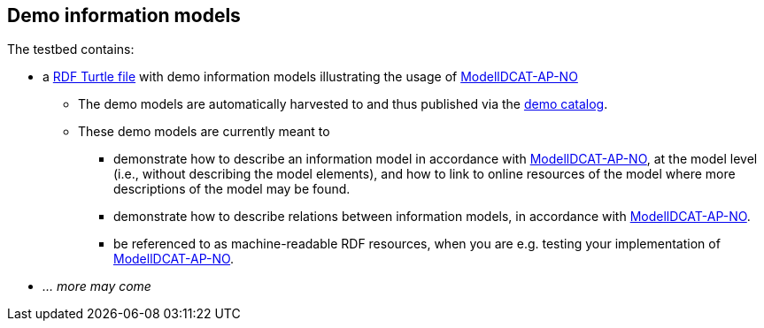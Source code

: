 == Demo information models

The testbed contains: 

* a https://raw.githubusercontent.com/jimjyang/testbed/main/modelldcat-ap-no/catalog-of-demo-models.ttl[RDF Turtle file] with demo information models illustrating the usage of https://data.norge.no/specification/modelldcat-ap-no[ModellDCAT-AP-NO]
** The demo models are automatically harvested to and thus published via the https://demo.fellesdatakatalog.digdir.no/informationmodels?q=demo[demo catalog]. 
** These demo models are currently meant to 
*** demonstrate how to describe an information model in accordance with https://data.norge.no/specification/modelldcat-ap-no[ModellDCAT-AP-NO], at the model level (i.e., without describing the model elements), and how to link to online resources of the model where more descriptions of the model may be found.
*** demonstrate how to describe relations between information models, in accordance with https://data.norge.no/specification/modelldcat-ap-no[ModellDCAT-AP-NO].   
*** be referenced to as machine-readable RDF resources, when you are e.g. testing your implementation of https://data.norge.no/specification/modelldcat-ap-no[ModellDCAT-AP-NO].
* _... more may come_

